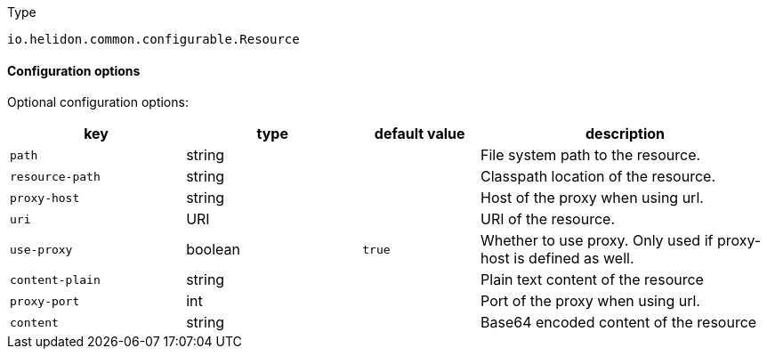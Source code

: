 ///////////////////////////////////////////////////////////////////////////////

    Copyright (c) 2022 Oracle and/or its affiliates.

    Licensed under the Apache License, Version 2.0 (the "License");
    you may not use this file except in compliance with the License.
    You may obtain a copy of the License at

        http://www.apache.org/licenses/LICENSE-2.0

    Unless required by applicable law or agreed to in writing, software
    distributed under the License is distributed on an "AS IS" BASIS,
    WITHOUT WARRANTIES OR CONDITIONS OF ANY KIND, either express or implied.
    See the License for the specific language governing permissions and
    limitations under the License.

///////////////////////////////////////////////////////////////////////////////

:description: Configuration of io.helidon.common.configurable.Resource
:keywords: helidon, config, io.helidon.common.configurable.Resource
:basic-table-intro: The table below lists the configuration keys that configure io.helidon.common.configurable.Resource

[source,text]
.Type
----
io.helidon.common.configurable.Resource
----



==== Configuration options




Optional configuration options:
[cols="3,3,2,5"]

|===
|key |type |default value |description

|`path` |string |{nbsp} |File system path to the resource.
|`resource-path` |string |{nbsp} |Classpath location of the resource.
|`proxy-host` |string |{nbsp} |Host of the proxy when using url.
|`uri` |URI |{nbsp} |URI of the resource.
|`use-proxy` |boolean |`true` |Whether to use proxy. Only used if proxy-host is defined as well.
|`content-plain` |string |{nbsp} |Plain text content of the resource
|`proxy-port` |int |{nbsp} |Port of the proxy when using url.
|`content` |string |{nbsp} |Base64 encoded content of the resource

|===
